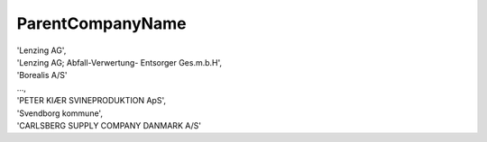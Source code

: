 .. _parentcompanynamelist:

ParentCompanyName
-----------------

| 'Lenzing AG',
| 'Lenzing AG; Abfall-Verwertung- Entsorger Ges.m.b.H',
| 'Borealis A/S'
| ...,
| 'PETER KIÆR SVINEPRODUKTION ApS',
| 'Svendborg kommune',
| 'CARLSBERG SUPPLY COMPANY DANMARK A/S'
